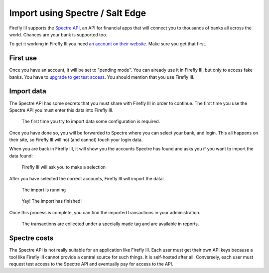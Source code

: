 .. _importspectre:

================================
Import using Spectre / Salt Edge
================================

Firefly III supports the `Spectre API <https://www.saltedge.com/products/spectre>`_, an API for financial apps that will connect you to thousands of banks all across the world. Chances are your bank is supported too.

To get it working in Firefly III you need `an account on their website <https://www.saltedge.com/client_users/sign_up>`_. Make sure you get that first.

First use
---------

Once you have an account, it will be set to "pending mode". You can already use it in Firefly III, but only to access fake banks. You have to `upgrade to get test access <https://www.saltedge.com/test_access>`_. You should mention that you use Firefly III.

Import data
-----------

The Spectre API has some secrets that you must share with Firefly III in order to continue. The first time you use the Spectre API you must enter this data into Firefly III.

.. figure:: https://firefly-iii.org/static/docs/4.7.0/spectre-config.png
   :alt: Import configuration

   The first time you try to import data some configuration is required.

Once you have done so, you will be forwarded to Spectre where you can select your bank, and login. This all happens on their site, so Firefly III will not (and cannot) touch your login data.

When you are back in Firefly III, it will show you the accounts Spectre has found and asks you if you want to import the data found:

.. figure:: https://firefly-iii.org/static/docs/4.7.0/spectre-accounts.png
   :alt: Account selection

   Firefly III will ask you to make a selection

After you have selected the correct accounts, Firefly III will import the data:

.. figure:: https://firefly-iii.org/static/docs/4.7.0/spectre-import-running.png
   :alt: The import is running

   The import is running

.. figure:: https://firefly-iii.org/static/docs/4.7.0/spectre-import-finished.png
   :alt: The import is finished

   Yay! The import has finished!

Once this process is complete, you can find the imported transactions in your administration.

.. figure:: https://firefly-iii.org/static/docs/4.7.0/spectre-result.png
   :alt: Result of the import

   The transactions are collected under a specially made tag and are available in reports.


Spectre costs
-------------

The Spectre API is not really suitable for an application like Firefly III. Each user must get their own API keys because a tool like Firefly III cannot provide a central source for such things. It is self-hosted after all. Conversely, each user must request test access to the Spectre API and eventually pay for access to the API.
